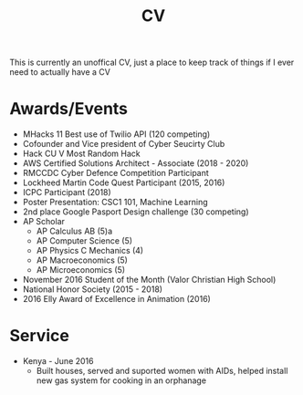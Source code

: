 #+TITLE: CV

This is currently an unoffical CV, just a place to keep track of
things if I ever need to actually have a CV

* Awards/Events

- MHacks 11 Best use of Twilio API (120 competing)
- Cofounder and Vice president of Cyber Seucirty Club
- Hack CU V Most Random Hack
- AWS Certified Solutions Architect - Associate (2018 - 2020)
- RMCCDC Cyber Defence Competition Participant
- Lockheed Martin Code Quest Participant (2015, 2016)
- ICPC Participant (2018)
- Poster Presentation: CSC1 101, Machine Learning
- 2nd place Google Pasport Design challenge (30 competing)
- AP Scholar
  - AP Calculus AB (5)a
  - AP Computer Science (5)
  - AP Physics C Mechanics (4)
  - AP Macroeconomics (5)
  - AP Microeconomics (5)
- November 2016 Student of the Month (Valor Christian High School)
- National Honor Society (2015 - 2018)
- 2016 Elly Award of Excellence in Animation (2016)


* Service

- Kenya - June 2016
  - Built houses, served and suported women with AIDs, helped install
    new gas system for cooking in an orphanage

